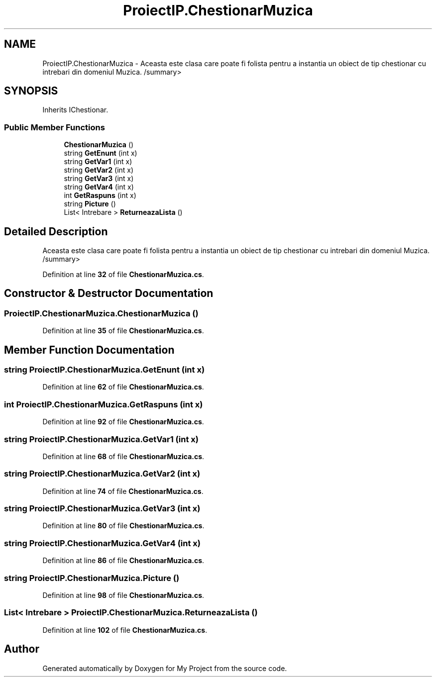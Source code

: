 .TH "ProiectIP.ChestionarMuzica" 3 "Wed May 25 2022" "My Project" \" -*- nroff -*-
.ad l
.nh
.SH NAME
ProiectIP.ChestionarMuzica \- Aceasta este clasa care poate fi folista pentru a instantia un obiect de tip chestionar cu intrebari din domeniul Muzica\&. /summary>  

.SH SYNOPSIS
.br
.PP
.PP
Inherits IChestionar\&.
.SS "Public Member Functions"

.in +1c
.ti -1c
.RI "\fBChestionarMuzica\fP ()"
.br
.ti -1c
.RI "string \fBGetEnunt\fP (int x)"
.br
.ti -1c
.RI "string \fBGetVar1\fP (int x)"
.br
.ti -1c
.RI "string \fBGetVar2\fP (int x)"
.br
.ti -1c
.RI "string \fBGetVar3\fP (int x)"
.br
.ti -1c
.RI "string \fBGetVar4\fP (int x)"
.br
.ti -1c
.RI "int \fBGetRaspuns\fP (int x)"
.br
.ti -1c
.RI "string \fBPicture\fP ()"
.br
.ti -1c
.RI "List< Intrebare > \fBReturneazaLista\fP ()"
.br
.in -1c
.SH "Detailed Description"
.PP 
Aceasta este clasa care poate fi folista pentru a instantia un obiect de tip chestionar cu intrebari din domeniul Muzica\&. /summary> 
.PP
Definition at line \fB32\fP of file \fBChestionarMuzica\&.cs\fP\&.
.SH "Constructor & Destructor Documentation"
.PP 
.SS "ProiectIP\&.ChestionarMuzica\&.ChestionarMuzica ()"

.PP
Definition at line \fB35\fP of file \fBChestionarMuzica\&.cs\fP\&.
.SH "Member Function Documentation"
.PP 
.SS "string ProiectIP\&.ChestionarMuzica\&.GetEnunt (int x)"

.PP
Definition at line \fB62\fP of file \fBChestionarMuzica\&.cs\fP\&.
.SS "int ProiectIP\&.ChestionarMuzica\&.GetRaspuns (int x)"

.PP
Definition at line \fB92\fP of file \fBChestionarMuzica\&.cs\fP\&.
.SS "string ProiectIP\&.ChestionarMuzica\&.GetVar1 (int x)"

.PP
Definition at line \fB68\fP of file \fBChestionarMuzica\&.cs\fP\&.
.SS "string ProiectIP\&.ChestionarMuzica\&.GetVar2 (int x)"

.PP
Definition at line \fB74\fP of file \fBChestionarMuzica\&.cs\fP\&.
.SS "string ProiectIP\&.ChestionarMuzica\&.GetVar3 (int x)"

.PP
Definition at line \fB80\fP of file \fBChestionarMuzica\&.cs\fP\&.
.SS "string ProiectIP\&.ChestionarMuzica\&.GetVar4 (int x)"

.PP
Definition at line \fB86\fP of file \fBChestionarMuzica\&.cs\fP\&.
.SS "string ProiectIP\&.ChestionarMuzica\&.Picture ()"

.PP
Definition at line \fB98\fP of file \fBChestionarMuzica\&.cs\fP\&.
.SS "List< Intrebare > ProiectIP\&.ChestionarMuzica\&.ReturneazaLista ()"

.PP
Definition at line \fB102\fP of file \fBChestionarMuzica\&.cs\fP\&.

.SH "Author"
.PP 
Generated automatically by Doxygen for My Project from the source code\&.
